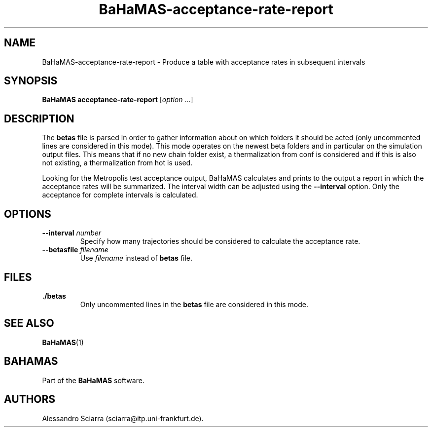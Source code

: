 .\" Automatically generated by Pandoc 2.7.2
.\"
.TH "BaHaMAS-acceptance-rate-report" "1" "11 September 2020" "Version 0.3.1" "User Manual"
.hy
.SH NAME
.PP
BaHaMAS-acceptance-rate-report - Produce a table with acceptance rates
in subsequent intervals
.SH SYNOPSIS
.PP
\f[B]BaHaMAS acceptance-rate-report\f[R] [\f[I]option\f[R] \&...]
.SH DESCRIPTION
.PP
The \f[B]betas\f[R] file is parsed in order to gather information about
on which folders it should be acted (only uncommented lines are
considered in this mode).
This mode operates on the newest beta folders and in particular on the
simulation output files.
This means that if no new chain folder exist, a thermalization from conf
is considered and if this is also not existing, a thermalization from
hot is used.
.PP
Looking for the Metropolis test acceptance output, BaHaMAS calculates
and prints to the output a report in which the acceptance rates will be
summarized.
The interval width can be adjusted using the \f[B]--interval\f[R]
option.
Only the acceptance for complete intervals is calculated.
.SH OPTIONS
.TP
.B --interval \f[I]number\f[R]
Specify how many trajectories should be considered to calculate the
acceptance rate.
.TP
.B --betasfile \f[I]filename\f[R]
Use \f[I]filename\f[R] instead of \f[B]betas\f[R] file.
.SH FILES
.TP
.B ./betas
Only uncommented lines in the \f[B]betas\f[R] file are considered in
this mode.
.SH SEE ALSO
.PP
\f[B]BaHaMAS\f[R](1)
.SH BAHAMAS
.PP
Part of the \f[B]BaHaMAS\f[R] software.
.SH AUTHORS
Alessandro Sciarra (sciarra@itp.uni-frankfurt.de).
